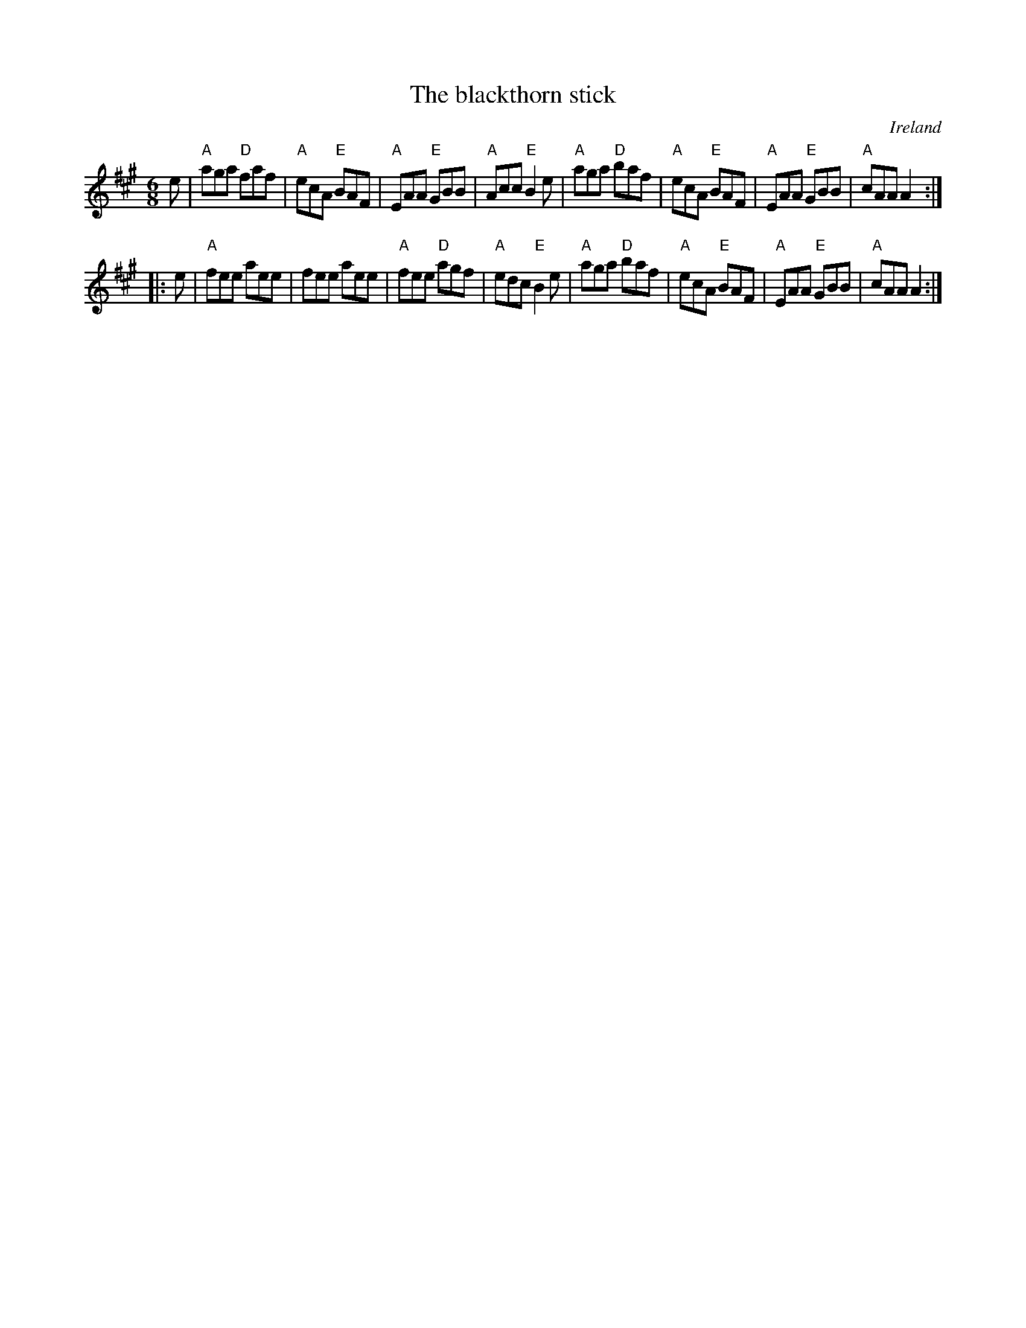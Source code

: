X:590
T:The blackthorn stick
R:Jig
O:Ireland
B:Kerr's First p37
S:Kerr's First p37
Z:Transcription, chords:Mike Long
M:6/8
L:1/8
K:A
e|\
"A"aga "D"faf|"A"ecA "E"BAF|"A"EAA "E"GBB|"A"Acc "E"B2e|\
"A"aga "D"baf|"A"ecA "E"BAF|"A"EAA "E"GBB|"A"cAA A2:|
|:e|\
"A"fee aee|fee aee|"A"fee "D"agf|"A"edc "E"B2e|\
"A"aga "D"baf|"A"ecA "E"BAF|"A"EAA "E"GBB|"A"cAA A2:|
